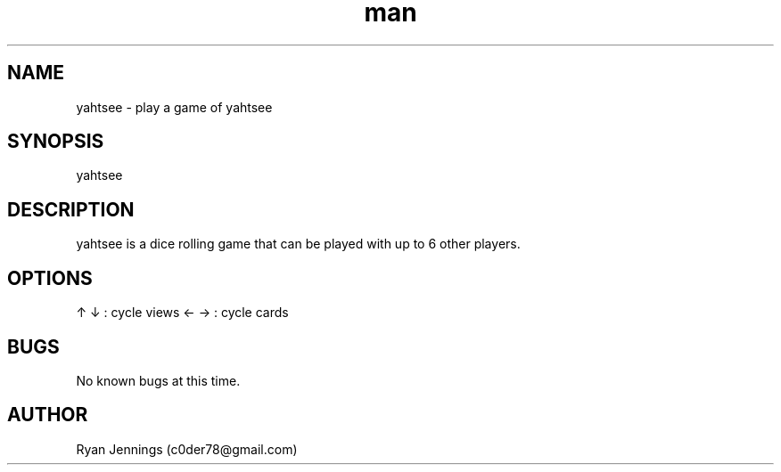 .\" Manpage for yahtsee.
.\" Contact c0der78@gmail.com to correct errors or typos.
.TH man 1 "08 Jan 2015" "0.1" "yahtsee man page"
.SH NAME
yahtsee \- play a game of yahtsee
.SH SYNOPSIS
yahtsee
.SH DESCRIPTION
yahtsee is a dice rolling game that can be played with up to 6 other players.
.SH OPTIONS
'sb' : score best      'k3' : score three of a kind 
's1' : score aces      'k4' : score four of a kind
's2' : score twos      'f'  : score full house
's3' : score threes    't4' : score small straight
's4' : score fours     't5' : score large straight
's5' : score fives     'y'  : score yahtzee 
's6' : score sixes     'c'  : score chance
'r'  : roll dice       'n'  : new game
'q' or 'escape' : quit
↑ ↓  : cycle views     ← →  : cycle cards
.SH BUGS
No known bugs at this time.
.SH AUTHOR
Ryan Jennings (c0der78@gmail.com)
